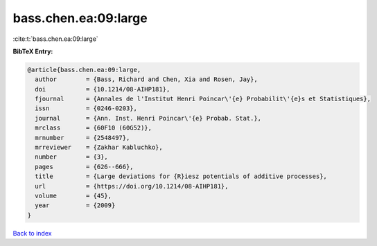 bass.chen.ea:09:large
=====================

:cite:t:`bass.chen.ea:09:large`

**BibTeX Entry:**

.. code-block:: bibtex

   @article{bass.chen.ea:09:large,
     author        = {Bass, Richard and Chen, Xia and Rosen, Jay},
     doi           = {10.1214/08-AIHP181},
     fjournal      = {Annales de l'Institut Henri Poincar\'{e} Probabilit\'{e}s et Statistiques},
     issn          = {0246-0203},
     journal       = {Ann. Inst. Henri Poincar\'{e} Probab. Stat.},
     mrclass       = {60F10 (60G52)},
     mrnumber      = {2548497},
     mrreviewer    = {Zakhar Kabluchko},
     number        = {3},
     pages         = {626--666},
     title         = {Large deviations for {R}iesz potentials of additive processes},
     url           = {https://doi.org/10.1214/08-AIHP181},
     volume        = {45},
     year          = {2009}
   }

`Back to index <../By-Cite-Keys.html>`_
